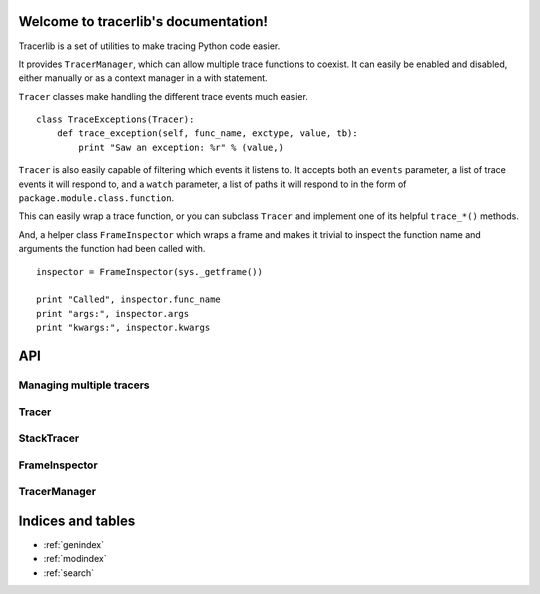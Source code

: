 .. tracerlib documentation master file, created by
   sphinx-quickstart on Sun Jun  3 22:07:57 2012.
   You can adapt this file completely to your liking, but it should at least
   contain the root `toctree` directive.

Welcome to tracerlib's documentation!
=====================================

Tracerlib is a set of utilities to make tracing Python code easier.

It provides ``TracerManager``, which can allow multiple trace functions to
coexist. It can easily be enabled and disabled, either manually or as a
context manager in a with statement.

``Tracer`` classes make handling the different trace events much easier.

::

    class TraceExceptions(Tracer):
        def trace_exception(self, func_name, exctype, value, tb):
            print "Saw an exception: %r" % (value,)

``Tracer`` is also easily capable of filtering which events it listens
to. It accepts both an ``events`` parameter, a list of trace events it
will respond to, and a ``watch`` parameter, a list of paths it will
respond to in the form of ``package.module.class.function``.

This can easily wrap a trace function, or you can subclass ``Tracer``
and implement one of its helpful ``trace_*()`` methods.

And, a helper class ``FrameInspector`` which wraps a frame and makes it
trivial to inspect the function name and arguments the function had been
called with.

::

    inspector = FrameInspector(sys._getframe())

    print "Called", inspector.func_name
    print "args:", inspector.args
    print "kwargs:", inspector.kwargs

API
===

Managing multiple tracers
-------------------------

.. automodule :: tracerlib
   :members: addtracer, removetracer

Tracer
------

.. autoclass :: tracerlib.Tracer
   :members:

StackTracer
-----------

.. autoclass :: tracerlib.StackTracer
   :members:

FrameInspector
--------------

.. autoclass :: tracerlib.FrameInspector
   :members:

TracerManager
-------------

.. autoclass :: tracerlib.TracerManager
   :members:


Indices and tables
==================

* :ref:`genindex`
* :ref:`modindex`
* :ref:`search`

